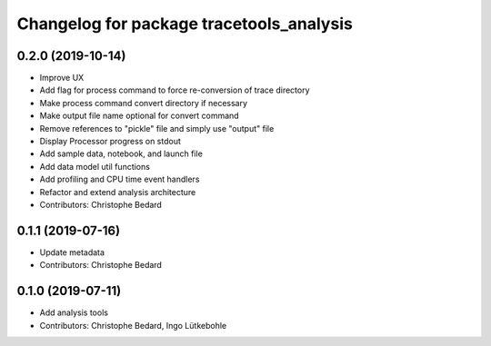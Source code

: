 ^^^^^^^^^^^^^^^^^^^^^^^^^^^^^^^^^^^^^^^^^
Changelog for package tracetools_analysis
^^^^^^^^^^^^^^^^^^^^^^^^^^^^^^^^^^^^^^^^^

0.2.0 (2019-10-14)
------------------
* Improve UX
* Add flag for process command to force re-conversion of trace directory
* Make process command convert directory if necessary
* Make output file name optional for convert command
* Remove references to "pickle" file and simply use "output" file
* Display Processor progress on stdout
* Add sample data, notebook, and launch file
* Add data model util functions
* Add profiling and CPU time event handlers
* Refactor and extend analysis architecture
* Contributors: Christophe Bedard

0.1.1 (2019-07-16)
------------------
* Update metadata
* Contributors: Christophe Bedard

0.1.0 (2019-07-11)
------------------
* Add analysis tools
* Contributors: Christophe Bedard, Ingo Lütkebohle
